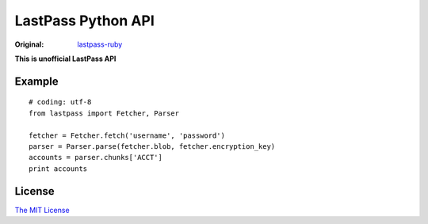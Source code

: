 LastPass Python API
===================

:Original: `lastpass-ruby <https://github.com/detunized/lastpass-ruby>`_

**This is unofficial LastPass API**

Example
-------

::

    # coding: utf-8
    from lastpass import Fetcher, Parser

    fetcher = Fetcher.fetch('username', 'password')
    parser = Parser.parse(fetcher.blob, fetcher.encryption_key)
    accounts = parser.chunks['ACCT']
    print accounts


License
-------

`The MIT License <http://opensource.org/licenses/mit-license.php>`_

